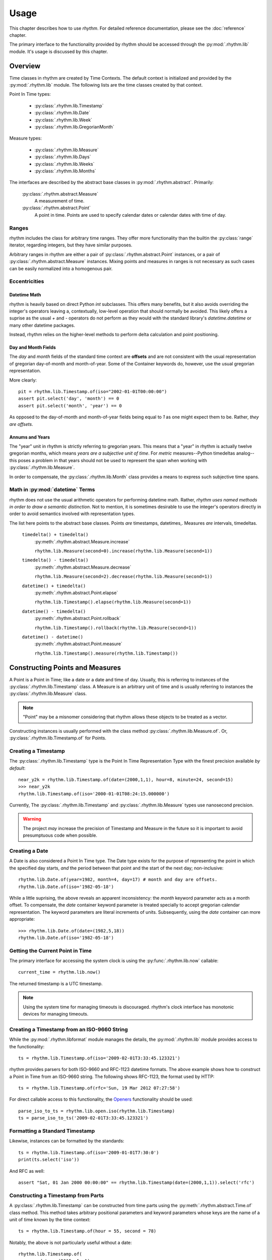 =====
Usage
=====

This chapter describes how to use `rhythm`. For detailed reference documentation,
please see the :doc:`reference` chapter.

The primary interface to the functionality provided by rhythm should be accessed
through the :py:mod:`.rhythm.lib` module. It's usage is discussed by this
chapter.

Overview
========

Time classes in rhythm are created by Time Contexts. The default context is
initialized and provided by the :py:mod:`.rhythm.lib` module. The following
lists are the time classes created by that context.

Point In Time types:

 * :py:class:`.rhythm.lib.Timestamp`
 * :py:class:`.rhythm.lib.Date`
 * :py:class:`.rhythm.lib.Week`
 * :py:class:`.rhythm.lib.GregorianMonth`

Measure types:

 * :py:class:`.rhythm.lib.Measure`
 * :py:class:`.rhythm.lib.Days`
 * :py:class:`.rhythm.lib.Weeks`
 * :py:class:`.rhythm.lib.Months`

The interfaces are described by the abstract base classes in
:py:mod:`.rhythm.abstract`. Primarily:

 :py:class:`.rhythm.abstract.Measure`
  A measurement of time.

 :py:class:`.rhythm.abstract.Point`
  A point in time. Points are used to specify calendar dates or
  calendar dates with time of day.

Ranges
------

rhythm includes the class for arbitrary time ranges. They offer more
functionality than the builtin the :py:class:`range` iterator, regarding integers,
but they have similar purposes.

Arbitrary ranges in rhythm are either a pair of :py:class:`.rhythm.abstract.Point`
instances, or a pair of :py:class:`.rhythm.abstract.Measure` instances. Mixing points
and measures in ranges is not necessary as such cases can be easily normalized into
a homogenous pair.

.. _ecc:

Eccentricities
--------------

Datetime Math
~~~~~~~~~~~~~

rhythm is heavily based on direct Python `int` subclasses. This offers many
benefits, but it also avoids overriding the integer's operators leaving a,
contextually, low-level operation that should normally be avoided. This likely
offers a suprise as the usual `+` and `-` operators do not perform as they would
with the standard library's `datetime.datetime` or many other datetime packages.

Instead, rhythm relies on the higher-level methods to perform delta
calculation and point positioning.

Day and Month Fields
~~~~~~~~~~~~~~~~~~~~

The `day` and `month` fields of the standard time context are **offsets** and
are not consistent with the usual representation of gregorian day-of-month and
month-of-year. Some of the Container keywords do, however, use the usual
gregorian representation.

More clearly::

	pit = rhythm.lib.Timestamp.of(iso="2002-01-01T00:00:00")
	assert pit.select('day', 'month') == 0
	assert pit.select('month', 'year') == 0

As opposed to the day-of-month and month-of-year fields being equal to `1` as
one might expect them to be. Rather, *they are offsets*.

Annums and Years
~~~~~~~~~~~~~~~~

The "year" unit in rhythm is strictly referring to gregorian years. This means
that a "year" in rhythm is actually twelve gregorian months, which means *years
are a subjective unit of time*. For *metric* measures--Python timedeltas analog--this
poses a problem in that years should not be used to represent the span when working
with :py:class:`.rhythm.lib.Measure`.

In order to compensate, the :py:class:`.rhythm.lib.Month` class provides a means to
express such subjective time spans.

Math in :py:mod:`datetime` Terms
--------------------------------

rhythm does not use the usual arithmetic operators for performing datetime
math. Rather, *rhythm uses named methods in order to draw a semantic distinction*.
Not to mention, it is sometimes desirable to use the integer's operators directly
in order to avoid semantics involved with representation types.

The list here points to the abstract base classes.
Points *are* timestamps, datetimes,. Measures *are* intervals, timedeltas.

 ``timedelta() + timedelta()``
  :py:meth:`.rhythm.abstract.Measure.increase`

  ``rhythm.lib.Measure(second=0).increase(rhythm.lib.Measure(second=1))``

 ``timedelta() - timedelta()``
  :py:meth:`.rhythm.abstract.Measure.decrease`

  ``rhythm.lib.Measure(second=2).decrease(rhythm.lib.Measure(second=1))``

 ``datetime() + timedelta()``
  :py:meth:`.rhythm.abstract.Point.elapse`

  ``rhythm.lib.Timestamp().elapse(rhythm.lib.Measure(second=1))``

 ``datetime() - timedelta()``
  :py:meth:`.rhythm.abstract.Point.rollback`

  ``rhythm.lib.Timestamp().rollback(rhythm.lib.Measure(second=1))``

 ``datetime() - datetime()``
  :py:meth:`.rhythm.abstract.Point.measure`

  ``rhythm.lib.Timestamp().measure(rhythm.lib.Timestamp())``

Constructing Points and Measures
================================

A Point is a Point in Time; like a date or a date and time of day. Usually, this
is referring to instances of the :py:class:`.rhythm.lib.Timestamp` class. A Measure
is an arbitrary unit of time and is usually referring to instances the
:py:class:`.rhythm.lib.Measure` class.

.. note:: "Point" may be a misnomer considering that rhythm allows these objects
          to be treated as a vector.

Constructing instances is usually performed with the class method
:py:class:`.rhythm.lib.Measure.of`.
Or, :py:class:`.rhythm.lib.Timestamp.of` for Points.

Creating a Timestamp
--------------------

The :py:class:`.rhythm.lib.Timestamp` type is the Point In Time Representation
Type with the finest precision available *by default*::

	near_y2k = rhythm.lib.Timestamp.of(date=(2000,1,1), hour=8, minute=24, second=15)
	>>> near_y2k
	rhythm.lib.Timestamp.of(iso='2000-01-01T08:24:15.000000')

Currently, The :py:class:`.rhythm.lib.Timestamp` and :py:class:`.rhythm.lib.Measure` types
use nanosecond precision.

.. warning:: The project *may* increase the precision of Timestamp and Measure in
             the future so it is important to avoid presumptuous code when possible.

Creating a Date
---------------

A Date is also considered a Point In Time type. The Date type exists for the
purpose of representing the point in which the specified day starts, *and* the
period between that point and the start of the next day; non-inclusive::

	rhythm.lib.Date.of(year=1982, month=4, day=17) # month and day are offsets.
	rhythm.lib.Date.of(iso='1982-05-18')

While a little suprising, the above reveals an apparent inconsistency: the
`month` keyword parameter acts as a month offset. To compensate,
the `date` container keyword parameter is treated specially to accept
gregorian calendar representation. The keyword parameters are literal
increments of units. Subsequently, using the `date` container can more
appropriate::

	>>> rhythm.lib.Date.of(date=(1982,5,18))
	rhythm.lib.Date.of(iso='1982-05-18')

Getting the Current Point in Time
---------------------------------

The primary interface for accessing the system clock is using the
:py:func:`.rhythm.lib.now` callable::

	current_time = rhythm.lib.now()

The returned timestamp is a UTC timestamp.

.. note:: Using the system time for managing timeouts is discouraged.
          rhythm's clock interface has monotonic devices for managing timeouts.

Creating a Timestamp from an ISO-9660 String
--------------------------------------------

While the :py:mod:`.rhythm.libformat` module manages the details, the
:py:mod:`.rhythm.lib` module provides access to the functionality::

	ts = rhythm.lib.Timestamp.of(iso='2009-02-01T3:33:45.123321')

rhythm provides parsers for both ISO-9660 and RFC-1123 datetime formats. The
above example shows how to construct a Point in Time from an ISO-9660 string.
The following shows RFC-1123, the format used by HTTP::

	ts = rhythm.lib.Timestamp.of(rfc='Sun, 19 Mar 2012 07:27:58')

For direct callable access to this functionality, the `Openers`_ functionality
should be used::

	parse_iso_to_ts = rhythm.lib.open.iso(rhythm.lib.Timestamp)
	ts = parse_iso_to_ts('2009-02-01T3:33:45.123321')

Formatting a Standard Timestamp
-------------------------------

Likewise, instances can be formatted by the standards::

	ts = rhythm.lib.Timestamp.of(iso='2009-01-01T7:30:0')
	print(ts.select('iso'))

And RFC as well::

	assert "Sat, 01 Jan 2000 00:00:00" == rhythm.lib.Timestamp(date=(2000,1,1)).select('rfc')

Constructing a Timestamp from Parts
-----------------------------------

A :py:class:`.rhythm.lib.Timestamp` can be constructed from time parts using the
:py:meth:`.rhythm.abstract.Time.of` class method. This method takes
arbitrary positional parameters and keyword parameters whose keys are the name
of a unit of time known by the time context::

	ts = rhythm.lib.Timestamp.of(hour = 55, second = 78)

Notably, the above is not particularly useful without a date::

	rhythm.lib.Timestamp.of(
		date = (2015, 1, 1),
		hour = 13, minute = 7,
		second = 4,
		microsecond = 324159
	)

Constructing a Timestamp from a UNIX Timestamp
-----------------------------------------------

The `unix` container keyword provides an interface from seconds since the
UNIX-epoch, "January 1, 1970". A timestamp can be made using the
:py:meth:`.rhythm.abstract.Time.of` method::

	epoch = rhythm.lib.Timestamp.of(unix=0)

Subseqently, a given PiT can yield a UNIX timestamp using the
:py:meth:`.rhythm.abstract.Time.select` method::

	now = rhythm.lib.now()
	unix = now.select('unix')

Alternatively, the :py:obj:`.rhythm.lib.open` composition constructor can be used
to build a callable that returns :py:class:`.rhythm.lib.Timestamp` instances::

	from_unix = rhythm.lib.open.unix(rhythm.lib.Timestamp)

And a contrived use-case where the file `f` contains lines containing unix timestamps::

	with open(...) as f:
		times = list(map(from_unix, map(int, f.readlines())))

Arithmetic of Points and Measures
=================================

rhythm's time types are all based on subclasses of Python's :py:class:`int`.
The usual arithmetic operators are essentially low-level operations that can be
used in certain cases, but they should be restricted to performance critical
situations where the higher-level methods cannot be used.

Getting a Particular Day of the Week
------------------------------------

Points and scalars can both update arbitrary fields according to a boundary.
With Timestamps and Dates aligned on the beginning of a week, an arbitrary
day of week can be found by field modification::

	ts = rhythm.lib.Timestamp.of(iso="2000-01-01T3:30:00")
	>>> print(ts.select('day', 'week'))
	6
	ts = ts.update('day', 1, 'week') # 0-6, Sun-Sat.
	>>> print(ts)
	'1999-12-27T03:30:00.000000'
	>>> print(ts.select('weekday'))
	'monday'

By extension, to get the following Monday, just add seven!::

	ts = rhythm.lib.Timestamp.of(iso="2000-01-01T3:30:00")
	ts = ts.update('day', 8, 'week')
	>>> print(ts)
	'2000-01-03T03:30:00.000000'
	>>> print(ts.select('weekday'))
	'monday'

Or, to get the preceding Monday, just substract seven::

	ts = rhythm.lib.Timestamp.of(iso="2000-01-01T3:30:00")
	ts = ts.update('day', 1-7, 'week')
	print(ts)
	# '1999-12-20T03:30:00.000000'
	print(ts.select('weekday'))
	# 'monday'

And so on: 1+|-14, 1+|-21...

Getting a Particular Weekday of a Month
---------------------------------------

Occasionally, the need may arise to fetch the N-th weekday of the month. This is
trickier than getting an arbitrary weekday as it requires the part to be aligned
on a month. Given an arbitrary time type supporting gregorian units, `ts`, the
month must first be adjusted to the beginning of the month::

	# Find the third Saturday of the month.
	ts = rhythm.lib.Timestamp.of(...)

	# Get the first of the month.
	ts = ts.update('day', 0, 'month')
	# Now the first Saturday of the month.
	ts = ts.update('day', 6, 'week')
	ts.elapse(day=14)

The above, however, is hiding a factor due to Saturday's nature of being on
the end of the week: alignment. Alignment allows the repositioning of the
boundary that a part is selected from or updated by. This provides the ability
to designate that a particular weekday be the beginning or end of the week.
Subsequently, allowing quick identification::

	ts = rhythm.lib.Timestamp.of(...)
	# Get the last day of the Month.
	ts = ts.elapse(month=1).update('day', -1, 'month')
	ts.update('day', 0, 'week', align=-2)


Eternal Measures and Points
===========================

`rhythm` defines eternal units of time that are of Indefinite periods. These units are used to
define the very beginning, the current, and the very end of time: :py:obj:`.lib.Genesis`,
:py:obj:`.lib.Present`, :py:obj:`.lib.Never`. These points in time are ambiguous and have simple rules
when used with finite points in time. Never is a point in the future that is greater than
all other points, Genesis is a point in the past before all other points, and Present
is a continually moving point representing the current time.
Like other Points in Time, there are corresponding measures: positive and negative eternity.

Eternals also allow for the creation of indefinite segments. There are three built-in
segments: :py:obj:`.lib.Time`, :py:obj:`.lib.Past`, :py:obj:`.lib.Future`. These segments
represent common concepts that can be used to identify whether or not a given point has
already occurred or will occur as Present, the start or stop of the segments, is a
continually moving point in time.

Indefinite points such as Never and Genesis are also useful for creating unbounded
segments.

Working with Sets and Sequences
===============================

The accessor and manipulation methods provide a high level interface to an
individual PiT or scalar, but often an operation needs to be applied
*efficiently* to a set or sequence of Time Objects.

The :py:mod:`.rhythm.lib` module has a few tools for
constructing--FP'ish--compositions for extraction, manipulation, and creation.

 * :py:obj:`.rhythm.lib.select`
 * :py:obj:`.rhythm.lib.update`
 * :py:obj:`.rhythm.lib.open`

Using these objects to construct selectors and manipulations is often desirable
over `generator expressions` as it allows a reference to the desired transformation.

.. note::
   Currently these compositions work directly with the presented interfaces,
   so the implementation only offers syntactic convenience. Future versions will
   provide implementations that offer greater efficiency.

Selectors
---------

The :py:obj:`.rhythm.lib.select` constructor provides a syntactically convenient
means to select fields from an arbitrary Time Object.

For instance, ``map(rhythm.lib.select.timeofday(), iter(obj))``, will perform an
operation consistent to: ``(x.select('timeofday') for x in iter(obj))``.

In the case where the `whole` needs to be specified, a second attribute may be
given::

	hour_of_day = rhythm.lib.select.hour.day()
	>>> print(hour_of_day(rhythm.lib.Timestamp.of(datetime=(2001,1,1,4,30,2))))

Updaters
--------

The :py:obj:`.rhythm.lib.update` constructor provides a syntactically convenient
means to update *a* field of an arbitrary Time Object.

For instance, ``map(rhythm.lib.update.day.week(0), iter(obj))``, will perform an
operation consistent to: ``(x.update('day', 0, 'week') for x in iter(obj))``

Field updates can provide a concise means to simplify some rather tricky
date-time math.

Openers
-------

There is often a need to construct an opener. Instantiating timestamps from
date-time tuples, ISO formatted timestamps, and UNIX timestamps is common.

The :py:obj:`.rhythm.lib.open` constructor provides a syntactically convenient
means of doing so.

Open is different from Select and Update as it is primarily concerned with
instantiation. Therefore, the desired type to "open into" must be specified as a
parameter to the constructor.

Common forms:

 ``rhythm.lib.open.unix(rhythm.lib.Timestamp)``
  Given an integer relative to the UNIX epoch, return a
  corresponding :py:class:`.rhythm.lib.Timestamp` instance.

 ``rhythm.lib.open.iso(rhythm.lib.Timestamp)``
  Given an ISO formatted string, return a
  corresponding :py:class:`.rhythm.lib.Timestamp` instance.

 ``rhythm.lib.open.iso(rhythm.lib.Date)``
  Same as the varient taking the timestamp, but align the Point to the date.

 ``rhythm.lib.open.rfc(rhythm.lib.Timestamp)``
  Like the ISO variant, but take an RFC complient string.
  This is notably useful when working with HTTP.

 ``rhythm.lib.open.datetime(rhythm.lib.Timestamp)``
  Build a constructor that takes seconds from the UNIX epoch and returns a
  :py:class:`.rhythm.lib.Timestamp` instance.


Working with the Clock
======================

rhythm has the concept of a clock. This clock has multiple services for tracking
the passing of time according to the "clockwork" of the underlying operating
system. This includes monotonic passing of time, and "demotic", colloquial.

The :py:mod:`.rhythm.libclock` module provides the implementation of the
:py:class:`.rhythm.abstract.Clock` interface using the :py:mod:`.rhythm.system`
module. The :py:mod:`.rhythm.system` module uses whatever facilities it was able
to find at compile time in order to provide maximum precision.

Demotic and Monotonic Time
--------------------------

Clocks have two concepts of time, the demotic and monotonic. The rate of change
of demotic time is mutable and the monotonic time is, ideally, immutable.

.. note:: The designation of "demotic time" is not common.

Demotic time is the UTC standard wall clock time and is often referred to
ambiguously as it is generally assumed to be the desired perspective of time.
rhythm even refers to this ambiguously as "now", :py:func:`.rhythm.lib.now`.

Monotonic time is the amount of time that has elapsed from some arbitrary point
and rhythm denotes that by only returning :py:class:`.rhythm.lib.Measure`
instances for representing monotonic time.

Direct use of the :py:meth:`.rhythm.clock.monotonic` method is not
recommended for most cases. Rather, rhythm provides some iterators and
context managers that cover the common use-cases of monotonic time.

Time Meters
-----------

Time meters, :py:meth:`.rhythm.lib.clock.meter`, are iterators provided by
:py:class:`.rhythm.abstract.Clock` implementations that track the amount of time
that has elapsed since the *first* iteration::

	for x in rhythm.lib.clock.meter():
		print(repr(x))
		if x.select('second') > 1:
			break

Meters are perfect for polling situations with timeouts.

Delta Meters
------------

In other cases, the total time is not particularly interesting or needs be
calculated by another component of the process. Delta meters,
:py:meth:`.rhythm.lib.clock.delta` are iterators that yield the amount of time
that has elapsed since the *prior* iteration.

Delta meters are good for implementing rate limiting::

	total = rhythm.lib.Measure()
	for x in rhythm.lib.clock.delta():
		print(repr(x))
		total = total.elapse(x)
		if x.__class__(total).select('second') > 1:
			break


Tracking Arbitrary Units over Time
==================================

Using the same underlying functionality as :py:meth:`.rhythm.lib.clock.delta`,
the :py:mod:`.rhythm.libflow` module provides tools for tracking units over time
for a set of objects.

Instances of the :py:class:`.rhythm.libflow.Radar` class manage the tracked
units over a period of time for a given set of objects. It keeps records of the
given units associated with the amount of time that has elapsed since the last
record was made. The time deltas are ultimately collected using the system's
monotonic clock.

By default, Radars use weak references in order to identify when there is no
need to keep records on an object. In order to begin tracking an object's
units, just start tracking::

	import socket
	from rhythm import libflow
	s = socket.socket()
	R = libflow.Radar()
	units = 0
	R.track(s, units)

This creates a record associated with the socket object `s` noting zero units.
However, usually it is best to wait until an actual transfer occurs before tracking
an object. When an object is tracked for the first time, its corresponding
chronometer is started.
Subsequently, the initial rate information may be skewed by additional time.

Everytime the units of an object are tracked, :py:meth:`.rhythm.lib.Radar.track`,
a new record is created. *The number of records can grow unbounded unless
some maintenance is performed*. There are two methods for maintenance:
:py:meth:`.rhythm.lib.Radar.collapse` and :py:meth:`.rhythm.lib.Radar.truncate`.

In cases where the overall rate is desired, collapse provides the necessary
functionality to aggregate the records::

	R = libflow.Radar()
	data = processdata()
	R.track(ob, len(data))
	data = processdata()
	R.track(ob, len(data))
	R.collapse(ob) # "ob" now has one record associated with it

In cases where the interest only lies in a previous window, truncate will trim
the records according to the window's specification::

	R = libflow.Radar()
	data = processdata()
	R.track(ob, len(data))
	data = processdata()
	R.track(ob, len(data))
	records_before_last_six_seconds = R.truncate(ob, lib.Measure.of(second=6))
	rate_over_last_six_seconds = R.rate(ob)

In cases where both are desired, the collapse method can be given a window. The
total resource consumption is entirely recorded while the specified window's
consistency is maintained.


Working with Time Zones
=======================

**Time zones are difficult**. In the best situations, use is not necessary, but that is,
unfortunately, not often. Time zones offer a rather unique problem as programmers are
indirectly forced into supporting designations often defined by local government. This
imposition complicates the situation dramatically. Even in the case where the right
process is followed, it is possible to come to the wrong conclusion given rotten time zone
information.

There is no easy mode when being time zone aware. It's an extra level of detail that
*must* be managed by the application.

Understanding Time Zones
------------------------

The difficulty of time zones stems from the need to transition to and from an
offset for appropriating the representation of a Point in Time. This is referring to
a couple tasks:

 * Representing a UTC Point in Time in a local form.
 * Converting a local form to a UTC Point in Time.

While this is trivial on the face, the local form is actually a moving target. A
time zone database is maintained by a standards body in order to keep
track of how the local form varies. Often this involves daylight savings time,
but extends into situations where political decisions alter the offsets for a
given region altogether. At a wider scope the database *can* change entirely.
Consider database corrections, updates, or complete substitutions.

This subjective offsetting can create situations where a given time of day
of a local form *is either ambiguous or invalid*. Proper handling of these cases
is often dependent on the context in which a given local form is being used.

When working with zoned PiTs, there are two situations:

 1. A canonical PiT, normally a PiT in UTC associated with a zone.
 2. A local PiT where the local form is being represented

Each situation has its own requirements for proper zone handling.

In the first, the zone identifier should be associated with the PiT object.
These objects should always be a type capable of designating a date and time of
day, the :py:class:`.rhythm.lib.Timestamp` type. Representation types like
:py:class:`.rhythm.lib.Date` don't require zone adjustments unless it
is ultimately intended to refer to the beginning of the day in that particular
zone in UTC.

In the second, the actual offset *and* zone identifier applied to the zone
should be associated with the PiT object.

Getting an Offset from a UTC Point in Time
------------------------------------------

While :py:mod:`.rhythm.libzone` provides the implementation of Zone objects, high level
access is provided via the :py:func:`.rhythm.lib.zone` function::

   tz = rhythm.lib.zone('America/Los_Angeles')
   pit = rhythm.lib.now()
   offset = tz.find(pit)

Once the :py:class:`.rhythm.libzone.Offset` object has been found for a given point in
time, the UTC point can be adjusted::

   la_pit = pit.elapse(offset)

Localizing a UTC Point in Time
------------------------------

The examples in the previous section show the details of localization.
:py:class:`.rhythm.libzone.Zone` instances have the above functionality packed into a
single method, :py:meth:`.rhythm.libzone.Zone.localize`::

   pit, offset = rhythm.lib.zone().localize(rhythm.lib.now())

The offset applied to the point in time is returned with the adjusted point as it is
often necessary in order to properly represent the timestamp::

   offset.iso(pit)
   "2013-01-17T15:36:35.834813000 PST-28800"

Normalizing a Local Point in Time
---------------------------------

Normalization is the process of adjusting a localized timestamp by its *known* offset into
a UTC timestamp and then localizing it. The :py:meth:`.rhythm.libzone.Zone.normalize`
method has this functionality::

   pit, offset = rhythm.lib.zone().localize(rhythm.lib.now())
   normalized_pit, new_offset = rhythm.lib.zone().normalize(offset, pit)

Where `normalized_pit` and `new_offset` are the *exact* same objects if no change was
necessary.
